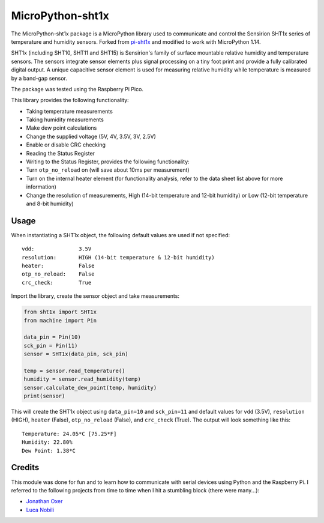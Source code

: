 ********
MicroPython-sht1x
********
The MicroPython-sht1x package is a MicroPython library used to communicate and control the Sensirion SHT1x series of temperature and humidity sensors. Forked from `pi-sht1x <https://github.com/drohm/pi-sht1x>`_ and modified to work with MicroPython 1.14.

SHT1x (including SHT10, SHT11 and SHT15) is Sensirion's family of surface mountable relative humidity and temperature sensors. The sensors integrate sensor elements plus signal processing on a tiny foot print and provide a fully calibrated digital output. A unique capacitive sensor element is used for measuring relative humidity while temperature is measured by a band-gap sensor.

The package was tested using the Raspberry Pi Pico.

This library provides the following functionality:

* Taking temperature measurements
* Taking humidity measurements
* Make dew point calculations
* Change the supplied voltage (5V, 4V, 3.5V, 3V, 2.5V)
* Enable or disable CRC checking
* Reading the Status Register
* Writing to the Status Register, provides the following functionality:
* Turn ``otp_no_reload`` on (will save about 10ms per measurement)
* Turn on the internal heater element (for functionality analysis, refer to the data sheet list above for more information)
* Change the resolution of measurements, High (14-bit temperature and 12-bit humidity) or Low (12-bit temperature and 8-bit humidity)

Usage
=====
When instantiating a SHT1x object, the following default values are used if not specified:

::

    vdd:              3.5V
    resolution:       HIGH (14-bit temperature & 12-bit humidity)
    heater:           False
    otp_no_reload:    False
    crc_check:        True

Import the library, create the sensor object and take measurements:

.. code-block:: python

    from sht1x import SHT1x
    from machine import Pin

    data_pin = Pin(10)
    sck_pin = Pin(11)
    sensor = SHT1x(data_pin, sck_pin)

    temp = sensor.read_temperature()
    humidity = sensor.read_humidity(temp)
    sensor.calculate_dew_point(temp, humidity)
    print(sensor)

This will create the SHT1x object using ``data_pin=10`` and ``sck_pin=11`` and default values for ``vdd`` (3.5V), ``resolution`` (HIGH), ``heater`` (False), ``otp_no_reload`` (False), and ``crc_check`` (True). The output will look something like this:

::

    Temperature: 24.05*C [75.25*F]
    Humidity: 22.80%
    Dew Point: 1.38*C

Credits
=======
This module was done for fun and to learn how to communicate with serial devices using Python and the Raspberry Pi. I referred to the following projects from time to time when I hit a stumbling block (there were many...):

* `Jonathan Oxer`_
* `Luca Nobili`_

.. _RPi.GPIO: http://pypi.python.org/pypi/RPi.GPIO
.. _issue: https://github.com/drohm/pi-sht1x/issues
.. _virtualenv: https://pypi.python.org/pypi/virtualenv
.. _Jonathan Oxer: https://github.com/practicalarduino/SHT1x
.. _Luca Nobili: https://bitbucket.org/lunobili/rpisht1x
